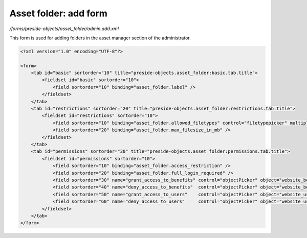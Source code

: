 Asset folder: add form
======================

*/forms/preside-objects/asset_folder/admin.add.xml*

This form is used for adding folders in the asset manager section of the administrator.

.. code-block:: xml

    <?xml version="1.0" encoding="UTF-8"?>

    <form>
        <tab id="basic" sortorder="10" title="preside-objects.asset_folder:basic.tab.title">
            <fieldset id="basic" sortorder="10">
                <field sortorder="10" binding="asset_folder.label" />
            </fieldset>
        </tab>
        <tab id="restrictions" sortorder="20" title="preside-objects.asset_folder:restrictions.tab.title">
            <fieldset id="restrictions" sortorder="10">
                <field sortorder="10" binding="asset_folder.allowed_filetypes" control="filetypepicker" multiple="true" />
                <field sortorder="20" binding="asset_folder.max_filesize_in_mb" />
            </fieldset>
        </tab>
        <tab id="permissions" sortorder="30" title="preside-objects.asset_folder:permissions.tab.title">
            <fieldset id="permissions" sortorder="10">
                <field sortorder="10" binding="asset_folder.access_restriction" />
                <field sortorder="20" binding="asset_folder.full_login_required" />
                <field sortorder="30" name="grant_access_to_benefits" control="objectPicker" object="website_benefit" multiple="true" required="false" label="preside-objects.asset_folder:field.grant_access_to_benefits.title" help="preside-objects.asset_folder:field.grant_access_to_benefits.help" />
                <field sortorder="40" name="deny_access_to_benefits"  control="objectPicker" object="website_benefit" multiple="true" required="false" label="preside-objects.asset_folder:field.deny_access_to_benefits.title"  help="preside-objects.asset_folder:field.deny_access_to_benefits.help"  />
                <field sortorder="50" name="grant_access_to_users"    control="objectPicker" object="website_user"    multiple="true" required="false" label="preside-objects.asset_folder:field.grant_access_to_users.title"    help="preside-objects.asset_folder:field.grant_access_to_users.help"    />
                <field sortorder="60" name="deny_access_to_users"     control="objectPicker" object="website_user"    multiple="true" required="false" label="preside-objects.asset_folder:field.deny_access_to_users.title"     help="preside-objects.asset_folder:field.deny_access_to_users.help"     />
            </fieldset>
        </tab>
    </form>

